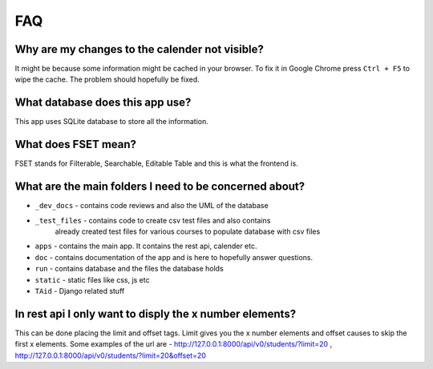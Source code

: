 FAQ
===

Why are my changes to the calender not visible?
-----------------------------------------------
It might be because some information might be cached in your browser. To fix it
in Google Chrome press ``Ctrl + F5`` to wipe the cache. The problem should
hopefully be fixed.

What database does this app use?
--------------------------------
This app uses SQLite database to store all the information.

What does FSET mean?
--------------------
FSET stands for Filterable, Searchable, Editable Table and this is what the frontend is.

What are the main folders I need to be concerned about?
-------------------------------------------------------
* ``_dev_docs`` - contains code reviews and also the UML of the database
* ``_test_files`` - contains code to create csv test files and also contains
                    already created test files for various courses to populate
                    database with csv files
* ``apps`` - contains the main app. It contains the rest api, calender etc.
* ``doc`` - contains documentation of the app and is here to hopefully answer questions.
* ``run`` - contains database and the files the database holds
* ``static`` - static files like css, js etc
* ``TAid`` - Django related stuff

In rest api I only want to disply the x number elements?
-------------------------------------------------------
This can be done placing the limit and offset tags. Limit gives you the
x number elements and offset causes to skip the first x elements.
Some examples of the url are - http://127.0.0.1:8000/api/v0/students/?limit=20 ,
http://127.0.0.1:8000/api/v0/students/?limit=20&offset=20
